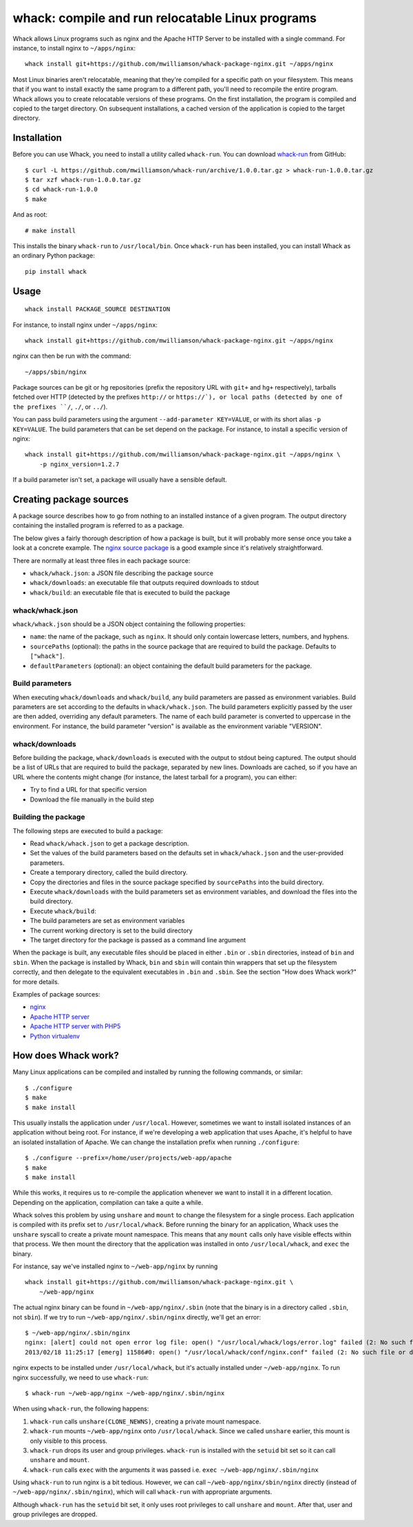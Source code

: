 whack: compile and run relocatable Linux programs
=================================================

Whack allows Linux programs such as nginx and the Apache HTTP Server to
be installed with a single command. For instance, to install nginx to
``~/apps/nginx``:

::

    whack install git+https://github.com/mwilliamson/whack-package-nginx.git ~/apps/nginx

Most Linux binaries aren't relocatable, meaning that they're compiled
for a specific path on your filesystem. This means that if you want to
install exactly the same program to a different path, you'll need to
recompile the entire program. Whack allows you to create relocatable
versions of these programs. On the first installation, the program is
compiled and copied to the target directory. On subsequent
installations, a cached version of the application is copied to the
target directory.

Installation
------------

Before you can use Whack, you need to install a utility called
``whack-run``. You can download
`whack-run <https://github.com/mwilliamson/whack-run>`_ from GitHub:

::

    $ curl -L https://github.com/mwilliamson/whack-run/archive/1.0.0.tar.gz > whack-run-1.0.0.tar.gz
    $ tar xzf whack-run-1.0.0.tar.gz
    $ cd whack-run-1.0.0
    $ make

And as root:

::

    # make install

This installs the binary ``whack-run`` to ``/usr/local/bin``. Once
``whack-run`` has been installed, you can install Whack as an ordinary
Python package:

::

    pip install whack

Usage
-----

::

    whack install PACKAGE_SOURCE DESTINATION

For instance, to install nginx under ``~/apps/nginx``:

::

    whack install git+https://github.com/mwilliamson/whack-package-nginx.git ~/apps/nginx

nginx can then be run with the command:

::

    ~/apps/sbin/nginx

Package sources can be git or hg repositories (prefix the repository URL
with ``git+`` and ``hg+`` respectively), tarballs fetched over HTTP
(detected by the prefixes ``http://`` or ``https://`), or local paths (detected by one of
the prefixes ``/``, ``./``, or ``../``).

You can pass build parameters using the argument
``--add-parameter KEY=VALUE``, or with its short alias ``-p KEY=VALUE``.
The build parameters that can be set depend on the package. For
instance, to install a specific version of nginx:

::

    whack install git+https://github.com/mwilliamson/whack-package-nginx.git ~/apps/nginx \
        -p nginx_version=1.2.7

If a build parameter isn't set, a package will usually have a sensible
default.

Creating package sources
------------------------

A package source describes how to go from nothing to an installed
instance of a given program. The output directory containing the
installed program is referred to as a package.

The below gives a fairly thorough description of how a package is built,
but it will probably more sense once you take a look at a concrete
example. The `nginx source
package <https://github.com/mwilliamson/whack-package-nginx>`_ is a good
example since it's relatively straightforward.

There are normally at least three files in each package source:

-  ``whack/whack.json``: a JSON file describing the package source
-  ``whack/downloads``: an executable file that outputs required
   downloads to stdout
-  ``whack/build``: an executable file that is executed to build the
   package

whack/whack.json
~~~~~~~~~~~~~~~~

``whack/whack.json`` should be a JSON object containing the following
properties:

-  ``name``: the name of the package, such as ``nginx``. It should only
   contain lowercase letters, numbers, and hyphens.
-  ``sourcePaths`` (optional): the paths in the source package that are
   required to build the package. Defaults to ``["whack"]``.
-  ``defaultParameters`` (optional): an object containing the default
   build parameters for the package.

Build parameters
~~~~~~~~~~~~~~~~

When executing ``whack/downloads`` and ``whack/build``, any build
parameters are passed as environment variables. Build parameters are set
according to the defaults in ``whack/whack.json``. The build parameters
explicitly passed by the user are then added, overriding any default
parameters. The name of each build parameter is converted to uppercase
in the environment. For instance, the build parameter "version" is
available as the environment variable "VERSION".

whack/downloads
~~~~~~~~~~~~~~~

Before building the package, ``whack/downloads`` is executed with the
output to stdout being captured. The output should be a list of URLs
that are required to build the package, separated by new lines.
Downloads are cached, so if you have an URL where the contents might
change (for instance, the latest tarball for a program), you can either:

-  Try to find a URL for that specific version
-  Download the file manually in the build step

Building the package
~~~~~~~~~~~~~~~~~~~~

The following steps are executed to build a package:

-  Read ``whack/whack.json`` to get a package description.
-  Set the values of the build parameters based on the defaults set in
   ``whack/whack.json`` and the user-provided parameters.
-  Create a temporary directory, called the build directory.
-  Copy the directories and files in the source package specified by
   ``sourcePaths`` into the build directory.
-  Execute ``whack/downloads`` with the build parameters set as
   environment variables, and download the files into the build
   directory.
-  Execute ``whack/build``:
-  The build parameters are set as environment variables
-  The current working directory is set to the build directory
-  The target directory for the package is passed as a command line
   argument

When the package is built, any executable files should be placed in
either ``.bin`` or ``.sbin`` directories, instead of ``bin`` and
``sbin``. When the package is installed by Whack, ``bin`` and ``sbin``
will contain thin wrappers that set up the filesystem correctly, and
then delegate to the equivalent executables in ``.bin`` and ``.sbin``.
See the section "How does Whack work?" for more details.

Examples of package sources:

-  `nginx <https://github.com/mwilliamson/whack-package-nginx>`_
-  `Apache HTTP
   server <https://github.com/mwilliamson/whack-package-apache2>`_
-  `Apache HTTP server with
   PHP5 <https://github.com/mwilliamson/whack-package-apache2-mod-php5>`_
-  `Python
   virtualenv <https://github.com/mwilliamson/whack-package-python-virtualenv-env>`_

How does Whack work?
--------------------

Many Linux applications can be compiled and installed by running the
following commands, or similar:

::

    $ ./configure
    $ make
    $ make install

This usually installs the application under ``/usr/local``. However,
sometimes we want to install isolated instances of an application
without being root. For instance, if we're developing a web application
that uses Apache, it's helpful to have an isolated installation of
Apache. We can change the installation prefix when running
``./configure``:

::

    $ ./configure --prefix=/home/user/projects/web-app/apache
    $ make
    $ make install

While this works, it requires us to re-compile the application whenever
we want to install it in a different location. Depending on the
application, compilation can take a quite a while.

Whack solves this problem by using ``unshare`` and ``mount`` to change
the filesystem for a single process. Each application is compiled with
its prefix set to ``/usr/local/whack``. Before running the binary for an
application, Whack uses the ``unshare`` syscall to create a private
mount namespace. This means that any ``mount`` calls only have visible
effects within that process. We then mount the directory that the
application was installed in onto ``/usr/local/whack``, and ``exec`` the
binary.

For instance, say we've installed nginx to ``~/web-app/nginx`` by
running

::

    whack install git+https://github.com/mwilliamson/whack-package-nginx.git \
        ~/web-app/nginx

The actual nginx binary can be found in ``~/web-app/nginx/.sbin`` (note
that the binary is in a directory called ``.sbin``, not ``sbin``). If we
try to run ``~/web-app/nginx/.sbin/nginx`` directly, we'll get an error:

::

    $ ~/web-app/nginx/.sbin/nginx
    nginx: [alert] could not open error log file: open() "/usr/local/whack/logs/error.log" failed (2: No such file or directory)
    2013/02/18 11:25:17 [emerg] 11586#0: open() "/usr/local/whack/conf/nginx.conf" failed (2: No such file or directory)

nginx expects to be installed under ``/usr/local/whack``, but it's
actually installed under ``~/web-app/nginx``. To run nginx successfully,
we need to use ``whack-run``:

::

    $ whack-run ~/web-app/nginx ~/web-app/nginx/.sbin/nginx

When using ``whack-run``, the following happens:

1. ``whack-run`` calls ``unshare(CLONE_NEWNS)``, creating a private
   mount namespace.

2. ``whack-run`` mounts ``~/web-app/nginx`` onto ``/usr/local/whack``.
   Since we called ``unshare`` earlier, this mount is only visible to
   this process.

3. ``whack-run`` drops its user and group privileges. ``whack-run`` is
   installed with the ``setuid`` bit set so it can call ``unshare`` and
   ``mount``.

4. ``whack-run`` calls ``exec`` with the arguments it was passed i.e.
   ``exec ~/web-app/nginx/.sbin/nginx``

Using ``whack-run`` to run nginx is a bit tedious. However, we can call
``~/web-app/nginx/sbin/nginx`` directly (instead of
``~/web-app/nginx/.sbin/nginx``), which will call ``whack-run`` with
appropriate arguments.

Although ``whack-run`` has the ``setuid`` bit set, it only uses root
privileges to call ``unshare`` and ``mount``. After that, user and group
privileges are dropped.
